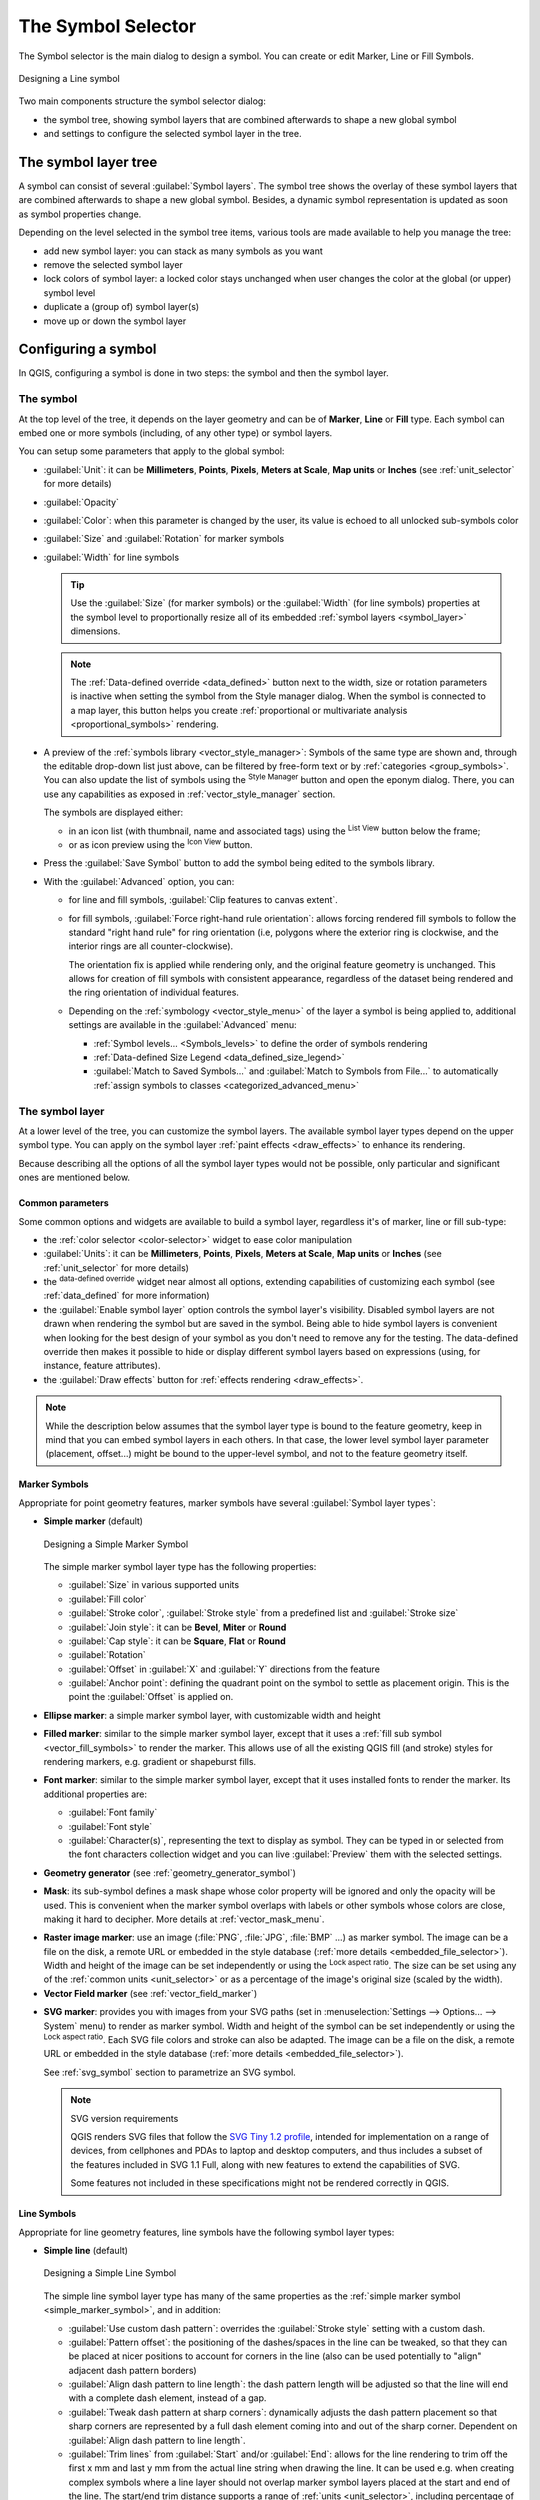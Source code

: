 .. _symbol-selector:

********************
The Symbol Selector
********************

.. only:: html

   .. contents::
      :local:


The Symbol selector is the main dialog to design a symbol.
You can create or edit Marker, Line or Fill Symbols.

.. _figure_symbol_selector:

.. figure:: img/symbolselector.png
   :align: center

   Designing a Line symbol


Two main components structure the symbol selector dialog:

* the symbol tree, showing symbol layers that are combined afterwards to shape a
  new global symbol
* and settings to configure the selected symbol layer in the tree.

.. _symbol_tree:

The symbol layer tree
=====================

A symbol can consist of several :guilabel:`Symbol layers`. The symbol tree shows
the overlay of these symbol layers that are combined afterwards to shape a
new global symbol. Besides, a dynamic symbol representation is updated as soon as
symbol properties change.

Depending on the level selected in the symbol tree items, various tools are
made available to help you manage the tree:

* |signPlus| add new symbol layer: you can stack as many symbols as you want
* |signMinus| remove the selected symbol layer
* lock colors of symbol layer: a |locked| locked color stays unchanged when
  user changes the color at the global (or upper) symbol level
* |duplicateLayer| duplicate a (group of) symbol layer(s)
* move up or down the symbol layer

.. _edit_symbol:

Configuring a symbol
====================

In QGIS, configuring a symbol is done in two steps: the symbol and then the
symbol layer.

The symbol
----------

At the top level of the tree, it depends on the layer geometry and can be of
**Marker**, **Line** or **Fill** type. Each symbol can embed one or
more symbols (including, of any other type) or symbol layers.

You can setup some parameters that apply to the global symbol:

* :guilabel:`Unit`: it can be **Millimeters**, **Points**, **Pixels**,
  **Meters at Scale**, **Map units** or **Inches** (see :ref:`unit_selector`
  for more details)
* :guilabel:`Opacity`
* :guilabel:`Color`: when this parameter is changed by the user, its value is
  echoed to all unlocked sub-symbols color
* :guilabel:`Size` and :guilabel:`Rotation` for marker symbols
* :guilabel:`Width` for line symbols

  .. tip::

    Use the :guilabel:`Size` (for marker symbols) or the :guilabel:`Width` (for
    line symbols) properties at the symbol level to proportionally resize all
    of its embedded :ref:`symbol layers <symbol_layer>` dimensions.

  .. note::

    The :ref:`Data-defined override <data_defined>` button next to the width, size
    or rotation parameters is inactive when setting the symbol from the Style manager
    dialog. When the symbol is connected to a map layer, this button helps you create
    :ref:`proportional or multivariate analysis <proportional_symbols>` rendering.

* A preview of the :ref:`symbols library <vector_style_manager>`: Symbols of the
  same type are shown and, through the editable drop-down list just above, can be
  filtered by free-form text or by :ref:`categories <group_symbols>`.
  You can also update the list of symbols using the
  |styleManager| :sup:`Style Manager` button and open the eponym dialog. There,
  you can use any capabilities as exposed in :ref:`vector_style_manager` section.

  The symbols are displayed either:

  * in an icon list (with thumbnail, name and associated tags) using the
    |openTable| :sup:`List View` button below the frame;
  * or as icon preview using the |iconView| :sup:`Icon View` button.

* Press the :guilabel:`Save Symbol` button to add the symbol being edited to the
  symbols library. 
* With the :guilabel:`Advanced` |selectString| option, you can:

  * for line and fill symbols, :guilabel:`Clip features to canvas extent`.

    .. Todo: Explain what does advanced "clip features to canvas" option mean for the symbol?

  * for fill symbols, :guilabel:`Force right-hand rule orientation`: allows
    forcing rendered fill symbols to follow the standard "right hand rule" for ring
    orientation (i.e, polygons where the exterior ring is clockwise, and the interior
    rings are all counter-clockwise).

    The orientation fix is applied while rendering only, and the original feature
    geometry is unchanged. This allows for creation of fill symbols with consistent
    appearance, regardless of the dataset being rendered and the ring orientation
    of individual features.
  * Depending on the :ref:`symbology <vector_style_menu>` of the layer a symbol is
    being applied to, additional settings are available in the :guilabel:`Advanced`
    menu:

    * :ref:`Symbol levels... <Symbols_levels>` to define the order of symbols
      rendering
    * :ref:`Data-defined Size Legend <data_defined_size_legend>`
    * :guilabel:`Match to Saved Symbols...` and :guilabel:`Match to Symbols from
      File...` to automatically :ref:`assign symbols to classes <categorized_advanced_menu>`

.. _symbol_layer:

The symbol layer
----------------

At a lower level of the tree, you can customize the symbol layers. The available
symbol layer types depend on the upper symbol type. You can apply on the symbol
layer |paintEffects| :ref:`paint effects <draw_effects>` to enhance its rendering.

Because describing all the options of all the symbol layer types would not be
possible, only particular and significant ones are mentioned below.

Common parameters
.................

Some common options and widgets are available to build a symbol layer,
regardless it's of marker, line or fill sub-type:

* the :ref:`color selector <color-selector>` widget to ease color manipulation
* :guilabel:`Units`: it can be **Millimeters**, **Points**, **Pixels**,
  **Meters at Scale**, **Map units** or **Inches** (see :ref:`unit_selector`
  for more details)
* the |dataDefined| :sup:`data-defined override` widget near almost all options,
  extending capabilities of customizing each symbol (see :ref:`data_defined` for
  more information)
* the |checkbox| :guilabel:`Enable symbol layer` option controls the symbol layer's
  visibility. Disabled symbol layers are not drawn when rendering the symbol but
  are saved in the symbol. Being able to hide symbol layers is convenient when
  looking for the best design of your symbol as you don't need to remove any for
  the testing. The data-defined override then makes it possible to hide or
  display different symbol layers based on expressions (using, for instance, feature attributes).
* the |checkbox| :guilabel:`Draw effects` button for :ref:`effects rendering
  <draw_effects>`.

.. note::

 While the description below assumes that the symbol layer type is bound to the
 feature geometry, keep in mind that you can embed symbol layers in each others.
 In that case, the lower level symbol layer parameter (placement, offset...)
 might be bound to the upper-level symbol, and not to the feature geometry
 itself.

.. _vector_marker_symbols:

Marker Symbols
..............

Appropriate for point geometry features, marker symbols have several
:guilabel:`Symbol layer types`:

.. _simple_marker_symbol:

* **Simple marker** (default)

  .. _figure_simple_marker_symbol:

  .. figure:: img/simpleMarkerSymbol.png
     :align: center

     Designing a Simple Marker Symbol

  The simple marker symbol layer type has the following properties:

  * :guilabel:`Size` in various supported units
  * :guilabel:`Fill color`
  * :guilabel:`Stroke color`, :guilabel:`Stroke style` from a predefined
    list and :guilabel:`Stroke size`
  * :guilabel:`Join style`: it can be **Bevel**, **Miter** or **Round**
  * :guilabel:`Cap style`: it can be **Square**, **Flat** or **Round**
  * :guilabel:`Rotation`
  * :guilabel:`Offset` in :guilabel:`X` and :guilabel:`Y` directions
    from the feature
  * :guilabel:`Anchor point`: defining the quadrant point on the symbol to settle
    as placement origin. This is the point the :guilabel:`Offset` is applied on.

* **Ellipse marker**: a simple marker symbol layer, with customizable width and
  height
* **Filled marker**: similar to the simple marker symbol layer, except that it
  uses a :ref:`fill sub symbol <vector_fill_symbols>` to render the marker.
  This allows use of all the existing QGIS fill (and stroke) styles for
  rendering markers, e.g. gradient or shapeburst fills.
* **Font marker**: similar to the simple marker symbol layer, except that it
  uses installed fonts to render the marker. Its additional properties
  are:

  * :guilabel:`Font family`
  * :guilabel:`Font style`
  * :guilabel:`Character(s)`, representing the text to display as symbol.
    They can be typed in or selected from the font characters collection widget
    and you can live :guilabel:`Preview` them with the selected settings.

* **Geometry generator** (see :ref:`geometry_generator_symbol`)

.. _mask_marker_symbol:

* **Mask**: its sub-symbol defines a mask shape whose color property will be
  ignored and only the opacity will be used. This is convenient when the marker
  symbol overlaps with labels or other symbols whose colors are close,
  making it hard to decipher. More details at :ref:`vector_mask_menu`.

.. _raster_image_marker:

* **Raster image marker**: use an image (:file:`PNG`, :file:`JPG`, :file:`BMP` ...)
  as marker symbol. The image can be a file on the disk, a remote URL
  or embedded in the style database (:ref:`more details <embedded_file_selector>`).
  Width and height of the image can be set independently or using the
  |lockedGray| :sup:`Lock aspect ratio`. The size can be set using any of the
  :ref:`common units <unit_selector>` or as a percentage of the image's original
  size (scaled by the width).
* **Vector Field marker** (see :ref:`vector_field_marker`)

.. _svg_marker:

* **SVG marker**: provides you with images from your SVG paths (set in
  :menuselection:`Settings --> Options... --> System` menu) to render as marker
  symbol. Width and height of the symbol can be set independently or using the
  |lockedGray| :sup:`Lock aspect ratio`. Each SVG file colors and stroke can
  also be adapted. The image can be a file on the disk, a remote URL or
  embedded in the style database (:ref:`more details <embedded_file_selector>`).

  See :ref:`svg_symbol` section to parametrize an SVG symbol.

  .. note:: SVG version requirements

   QGIS renders SVG files that follow the `SVG Tiny 1.2 profile
   <https://www.w3.org/TR/SVGMobile12/>`_, intended for implementation on a
   range of devices, from cellphones and PDAs to laptop and desktop computers,
   and thus includes a subset of the features included in SVG 1.1 Full,
   along with new features to extend the capabilities of SVG.

   Some features not included in these specifications might not be rendered
   correctly in QGIS.


.. _vector_line_symbols:

Line Symbols
............

Appropriate for line geometry features, line symbols have the following symbol
layer types:

.. _simple_line_symbol:

* **Simple line** (default)

  .. _figure_simple_line_symbol:

  .. figure:: img/simpleLineSymbol.png
     :align: center

     Designing a Simple Line Symbol

  The simple line symbol layer type has many of the same properties as the
  :ref:`simple marker symbol <simple_marker_symbol>`, and in addition:

  * |checkbox| :guilabel:`Use custom dash pattern`: overrides the
    :guilabel:`Stroke style` setting with a custom dash.
  * :guilabel:`Pattern offset`: the positioning of the dashes/spaces in the line
    can be tweaked, so that they can be placed at nicer positions to account for corners
    in the line (also can be used potentially to "align" adjacent dash pattern borders)
  * |checkbox| :guilabel:`Align dash pattern to line length`: the dash pattern
    length will be adjusted so that the line will end with a complete dash 
    element, instead of a gap.
  * |checkbox| :guilabel:`Tweak dash pattern at sharp corners`: dynamically 
    adjusts the dash pattern placement so that sharp corners are represented
    by a full dash element coming into and out of the sharp corner.
    Dependent on :guilabel:`Align dash pattern to line length`.
  * :guilabel:`Trim lines` from :guilabel:`Start` and/or :guilabel:`End`:
    allows for the line rendering to trim off the first x mm and last y mm
    from the actual line string when drawing the line.
    It can be used e.g. when creating complex symbols where a line layer should
    not overlap marker symbol layers placed at the start and end of the line.
    The start/end trim distance supports a range of :ref:`units  <unit_selector>`,
    including percentage of the overall line length, and can be data defined for
    extra control.

.. _arrow_symbol:

* **Arrow**: draws lines as curved (or not) arrows with a single or a double
  head with configurable (and data-defined):

  * :guilabel:`Head type`
  * :guilabel:`Arrow type`
  * :guilabel:`Arrow width`
  * :guilabel:`Arrow width at start`
  * :guilabel:`Head length`
  * :guilabel:`Head thickness`
  * :guilabel:`Offset`

  It is possible to create |checkbox| :guilabel:`Curved arrows`
  (the line feature must have at least three vertices) and
  |checkbox| :guilabel:`Repeat arrow on each segment`.
  It also uses a :ref:`fill symbol <vector_fill_symbols>` such as gradients or
  shapeburst to render the arrow body. Combined with the geometry generator,
  this type of layer symbol helps you representing flow maps.
* **Geometry generator** (see :ref:`geometry_generator_symbol`)

.. _marker_line_symbol:

* **Marker line**: repeats a :ref:`marker symbol
  <vector_marker_symbols>` over the length of a line.

  * The markers placement can be at a regular distance or based on the line
    geometry: first, last or each vertex, on the central point of the line
    or of each segment, or on every curve point.
  * The markers placement can also be given an offset along the line
  * The |checkbox| :guilabel:`Rotate marker to follow line direction` option
    sets whether each marker symbol should be oriented relative to the line
    direction or not.

    Because a line is often a succession of segments of different directions,
    the rotation of the marker is calculated by averaging over a specified
    distance along the line. For example, setting the
    :guilabel:`Average angle over` property to ``4mm`` means that the two points
    along the line that are ``2mm`` before and after the symbol placement are used
    to calculate the line angle for that marker symbol.
    This has the effect of smoothing (or removing) any tiny local deviations
    from the overall line direction, resulting in much nicer visual orientations
    of the marker line symbols.
  * The marker line can also be offset from the line itself.

.. _hashed_line_symbol:

* **Hashed line**: repeats a line segment (a hash)
  over the length of a line symbol, with a line sub-symbol used to render each
  individual segment. In other words, a hashed line is like a marker line in
  which marker symbols are replaced with segments. As such, the hashed lines
  have the :ref:`same properties <marker_line_symbol>` as marker line symbols,
  along with:

  * :guilabel:`Hash length`
  * :guilabel:`Hash rotation`

  .. _figure_hashed_line_symbol:

  .. figure:: img/hashedLineSymbol.png
     :align: center
     :width: 100%

     Examples of hashed lines


.. _vector_fill_symbols:

Fill Symbols
............

Appropriate for polygon geometry features, fill symbols have also several
symbol layer types:

* **Simple fill** (default): fills a polygon with a uniform color

  .. _figure_simple_fill_symbol:

  .. figure:: img/simpleFillSymbol.png
     :align: center

     Designing a Simple Fill Symbol

* **Centroid fill**: places a :ref:`marker symbol <vector_marker_symbols>`
  at the centroid of the visible feature.
  The position of the marker may not be the real centroid
  of the feature, because calculation takes into account the polygon(s)
  clipped to area visible in map canvas for rendering and ignores holes.
  Use the :ref:`geometry generator symbol <geometry_generator_symbol>`
  if you want the exact centroid. 
  
  You can:
  
  * :guilabel:`Force placement of markers inside polygons`
  * :guilabel:`Draw markers on every part of multi-part features` or place
    the point only on its biggest part
  * display the marker symbol(s) in whole or in part, keeping parts overlapping
    the current feature geometry (:guilabel:`Clip markers to polygon boundary`)
    or the geometry part the symbol belongs to (:guilabel:`Clip markers to current
    part boundary only`)

* **Geometry generator** (see :ref:`geometry_generator_symbol`)
* **Gradient fill**: uses a radial, linear or conical gradient, based on either
  simple two color gradients or a predefined :ref:`gradient color ramp
  <color-ramp>` to fill polygons. The gradient can be rotated and applied on
  a single feature basis or across the whole map extent. Also start and end
  points can be set via coordinates or using the centroid (of feature or map).
  A data-defined offset can be defined;
* **Line pattern fill**: fills the polygon with a hatching pattern of
  :ref:`line symbol layer <vector_line_symbols>`. You can set a rotation, the
  spacing between lines and an offset from the feature boundary;
* **Point pattern fill**: fills the polygon with a hatching pattern of 
  :ref:`marker symbol layer <vector_marker_symbols>`. You can set the distance
  and a displacement between rows of markers, and an offset from the
  feature boundary; 
* **Random marker fill**: fills the polygon with a :ref:`marker symbol 
  <vector_marker_symbols>` placed at random locations within the polygon
  boundary. You can set:

  * the number of marker symbols to render, either as an absolute count
    or as density-based (the fill density will remain the same on different
    scale / zoom levels)
  * an optional random number seed, to give consistent placement
    of markers whenever maps are refreshed (also allows random placement
    to play nice with QGIS server and tile-based rendering)
  * whether markers rendered near the edges of polygons should be clipped
    to the polygon boundary or not

* **Raster image fill**: fills the polygon with tiles from a raster image (:file:`PNG`
  :file:`JPG`, :file:`BMP` ...). The image can be a file on the disk, a remote URL
  or an embedded file encoded as a string (:ref:`more details <embedded_file_selector>`).
  Options include (data defined) opacity, image width, coordinate mode (object
  or viewport), rotation and offset. The image width can be set using any of the
  :ref:`common units <unit_selector>` or as a percentage of the original size.
* **SVG fill**: fills the polygon using :ref:`SVG markers <svg_marker>`;
* **Shapeburst fill**: buffers a gradient fill, where a gradient
  is drawn from the boundary of a polygon towards the polygon's centre.
  Configurable parameters include distance from the boundary to shade, use of
  color ramps or simple two color gradients, optional blurring of the fill and
  offsets;
* **Outline: Arrow**: uses a line :ref:`arrow symbol <arrow_symbol>` layer to
  represent the polygon boundary. The settings for the outline arrow are the same
  as for line symbols.
* **Outline: Hashed line**: uses a :ref:`hash line symbol <hashed_line_symbol>`
  layer to represent the polygon boundary (the interior rings, the
  exterior ring or all the rings). The settings for the outline hashed line are the
  same as for line symbols.
* **Outline: Marker line**: uses a :ref:`marker line symbol <marker_line_symbol>`
  layer to represent the
  polygon boundary (the interior rings, the exterior ring or all the rings).
  The settings for the outline marker line are same as for line symbols.
* **Outline: simple line**: uses a :ref:`simple line symbol <simple_line_symbol>`
  layer to represent the
  polygon boundary (the interior rings, the exterior ring or all the rings).
  The settings for the outline simple line are the same as for line symbols.
  The :guilabel:`Draw line only inside polygon` option displays the
  polygon borders inside the polygon and can be useful to clearly represent
  adjacent polygon boundaries.

.. note::

 When geometry type is polygon, you can choose to disable the automatic
 clipping of lines/polygons to the canvas extent. In some cases this clipping
 results in unfavourable symbology (e.g. centroid fills where the centroid must
 always be the actual feature's centroid).

.. _svg_symbol:

Parametrizable SVG
..................

You have the possibility to change the colors of a :guilabel:`SVG marker`.
You have to add the placeholders ``param(fill)`` for fill color,
``param(outline)`` for stroke color and ``param(outline-width)`` for stroke
width. These placeholders can optionally be followed by a default value, e.g.:

.. code-block:: xml

    <svg width="100%" height="100%">
    <rect fill="param(fill) #ff0000" stroke="param(outline) #00ff00" stroke-width="param(outline-width) 10" width="100" height="100">
    </rect>
    </svg>

More generally, SVG can be freely parametrized using ``param(param_name)``.
This param can either be used as an attribute value or a node text:

.. code-block:: xml

    <g stroke-width=".265" text-anchor="middle" alignment-baseline="param(align)">
      <text x="98" y="147.5" font-size="6px">param(text1)</text>
      <text x="98" y="156.3" font-size="4.5px">param(text2)</text>
    </g>

The parameters can then be defined as expressions in the :guilabel:`Dynamic SVG parameters` table.

.. figure:: img/svg_parameters.png
   :align: center

   Dynamic SVG parameters table


.. _geometry_generator_symbol: 
 
The Geometry Generator
......................

Available with all types of symbols, the :guilabel:`geometry generator` symbol
layer allows to use :ref:`expression syntax <functions_list>` to generate a
geometry on the fly during the rendering process. The resulting geometry does
not have to match with the original geometry type and you can add several
differently modified symbol layers on top of each other.

Some examples:

::

  -- render the centroid of a feature
  centroid( $geometry ) 

  -- visually overlap features within a 100 map units distance from a point
  -- feature, i.e generate a 100m buffer around the point
  buffer( $geometry, 100 )

  -- Given polygon layer1( id1, layer2_id, ...) and layer2( id2, fieldn...)
  -- render layer1 with a line joining centroids of both where layer2_id = id2
  make_line( centroid( $geometry ),
             centroid( geometry( get_feature( 'layer2', 'id2', attribute(
                 $currentfeature, 'layer2_id') ) )
           ) 

  -- Create a nice radial effect of points surrounding the central feature
  -- point when used as a MultiPoint geometry generator
  collect_geometries(
    array_foreach(
      generate_series( 0, 330, 30 ),
        project( $geometry, .2, radians( @element ) )
    )
  )

.. _vector_field_marker:

The Vector Field Marker
.......................

The vector field marker is used to display vector field data such as earth
deformation, tidal flows, and the like. It displays the vectors as lines
(preferably arrows) that are scaled and oriented according to selected
attributes of data points. It can only be used to render point data; line and
polygon layers are not drawn by this symbology.

The vector field is defined by attributes in the data, which can represent the
field either by:

* **cartesian** components (``x`` and ``y`` components of the field)
* or **polar** coordinates: in this case, attributes define ``Length`` and
  ``Angle``. The angle may be measured either clockwise from north, or
  Counterclockwise from east, and may be either in degrees or radians.
* or as **height only** data, which displays a vertical arrow scaled using an
  attribute of the data. This is appropriate for displaying the vertical
  component of deformation, for example.

The magnitude of field can be scaled up or down to an appropriate size for
viewing the field.


.. Substitutions definitions - AVOID EDITING PAST THIS LINE
   This will be automatically updated by the find_set_subst.py script.
   If you need to create a new substitution manually,
   please add it also to the substitutions.txt file in the
   source folder.

.. |checkbox| image:: /static/common/checkbox.png
   :width: 1.3em
.. |dataDefined| image:: /static/common/mIconDataDefine.png
   :width: 1.5em
.. |duplicateLayer| image:: /static/common/mActionDuplicateLayer.png
   :width: 1.5em
.. |iconView| image:: /static/common/mActionIconView.png
   :width: 1.5em
.. |locked| image:: /static/common/locked.png
   :width: 1.5em
.. |lockedGray| image:: /static/common/lockedGray.png
   :width: 1.2em
.. |openTable| image:: /static/common/mActionOpenTable.png
   :width: 1.5em
.. |paintEffects| image:: /static/common/mIconPaintEffects.png
   :width: 1.5em
.. |selectString| image:: /static/common/selectstring.png
   :width: 2.5em
.. |signMinus| image:: /static/common/symbologyRemove.png
   :width: 1.5em
.. |signPlus| image:: /static/common/symbologyAdd.png
   :width: 1.5em
.. |styleManager| image:: /static/common/mActionStyleManager.png
   :width: 1.5em
